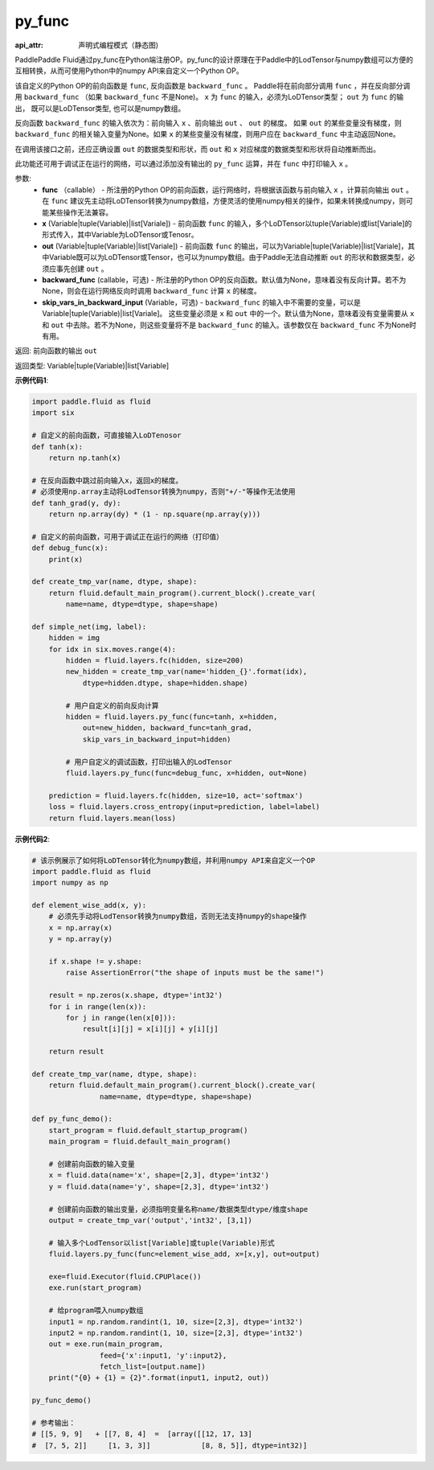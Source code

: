 .. _cn_api_fluid_layers_py_func:

py_func
-------------------------------


.. py:function:: paddle.fluid.layers.py_func(func, x, out, backward_func=None, skip_vars_in_backward_input=None)

:api_attr: 声明式编程模式（静态图)






PaddlePaddle Fluid通过py_func在Python端注册OP。py_func的设计原理在于Paddle中的LodTensor与numpy数组可以方便的互相转换，从而可使用Python中的numpy API来自定义一个Python OP。

该自定义的Python OP的前向函数是 ``func``, 反向函数是 ``backward_func`` 。 Paddle将在前向部分调用 ``func`` ，并在反向部分调用 ``backward_func`` （如果 ``backward_func`` 不是None)。 ``x`` 为 ``func`` 的输入，必须为LoDTensor类型； ``out``  为 ``func`` 的输出， 既可以是LoDTensor类型, 也可以是numpy数组。

反向函数 ``backward_func`` 的输入依次为：前向输入 ``x`` 、前向输出 ``out`` 、 ``out`` 的梯度。 如果 ``out`` 的某些变量没有梯度，则 ``backward_func`` 的相关输入变量为None。如果 ``x`` 的某些变量没有梯度，则用户应在 ``backward_func`` 中主动返回None。 

在调用该接口之前，还应正确设置 ``out`` 的数据类型和形状，而 ``out`` 和 ``x`` 对应梯度的数据类型和形状将自动推断而出。

此功能还可用于调试正在运行的网络，可以通过添加没有输出的 ``py_func`` 运算，并在 ``func`` 中打印输入 ``x`` 。

参数:
    - **func** （callable） - 所注册的Python OP的前向函数，运行网络时，将根据该函数与前向输入 ``x`` ，计算前向输出 ``out`` 。 在 ``func`` 建议先主动将LoDTensor转换为numpy数组，方便灵活的使用numpy相关的操作，如果未转换成numpy，则可能某些操作无法兼容。
    - **x** (Variable|tuple(Variable)|list[Variale]) -  前向函数 ``func`` 的输入，多个LoDTensor以tuple(Variable)或list[Variale]的形式传入，其中Variable为LoDTensor或Tenosr。
    - **out** (Variable|tuple(Variable)|list[Variale]) -  前向函数 ``func`` 的输出，可以为Variable|tuple(Variable)|list[Variale]，其中Variable既可以为LoDTensor或Tensor，也可以为numpy数组。由于Paddle无法自动推断 ``out`` 的形状和数据类型，必须应事先创建 ``out`` 。
    - **backward_func** (callable，可选) - 所注册的Python OP的反向函数。默认值为None，意味着没有反向计算。若不为None，则会在运行网络反向时调用 ``backward_func`` 计算 ``x`` 的梯度。 
    - **skip_vars_in_backward_input** (Variable，可选) -  ``backward_func`` 的输入中不需要的变量，可以是Variable|tuple(Variable)|list[Variale]。 这些变量必须是 ``x`` 和 ``out`` 中的一个。默认值为None，意味着没有变量需要从 ``x`` 和 ``out`` 中去除。若不为None，则这些变量将不是 ``backward_func`` 的输入。该参数仅在 ``backward_func`` 不为None时有用。

返回: 前向函数的输出 ``out``

返回类型: Variable|tuple(Variable)|list[Variable]

**示例代码1**:

..  code-block:: python

    import paddle.fluid as fluid
    import six

    # 自定义的前向函数，可直接输入LoDTenosor
    def tanh(x):
        return np.tanh(x)

    # 在反向函数中跳过前向输入x，返回x的梯度。
    # 必须使用np.array主动将LodTensor转换为numpy，否则"+/-"等操作无法使用
    def tanh_grad(y, dy):
        return np.array(dy) * (1 - np.square(np.array(y)))

    # 自定义的前向函数，可用于调试正在运行的网络（打印值）
    def debug_func(x):
        print(x)
    
    def create_tmp_var(name, dtype, shape):
        return fluid.default_main_program().current_block().create_var(
            name=name, dtype=dtype, shape=shape)

    def simple_net(img, label):
        hidden = img
        for idx in six.moves.range(4):
            hidden = fluid.layers.fc(hidden, size=200)
            new_hidden = create_tmp_var(name='hidden_{}'.format(idx),
                dtype=hidden.dtype, shape=hidden.shape)

            # 用户自定义的前向反向计算
            hidden = fluid.layers.py_func(func=tanh, x=hidden,
                out=new_hidden, backward_func=tanh_grad,
                skip_vars_in_backward_input=hidden)

            # 用户自定义的调试函数，打印出输入的LodTensor
            fluid.layers.py_func(func=debug_func, x=hidden, out=None)

        prediction = fluid.layers.fc(hidden, size=10, act='softmax')
        loss = fluid.layers.cross_entropy(input=prediction, label=label)
        return fluid.layers.mean(loss)

**示例代码2**:

..  code-block:: python
    
    # 该示例展示了如何将LoDTensor转化为numpy数组，并利用numpy API来自定义一个OP
    import paddle.fluid as fluid
    import numpy as np

    def element_wise_add(x, y): 
        # 必须先手动将LodTensor转换为numpy数组，否则无法支持numpy的shape操作
        x = np.array(x)    
        y = np.array(y)

        if x.shape != y.shape:
            raise AssertionError("the shape of inputs must be the same!")

        result = np.zeros(x.shape, dtype='int32')
        for i in range(len(x)):
            for j in range(len(x[0])):
                result[i][j] = x[i][j] + y[i][j]

        return result

    def create_tmp_var(name, dtype, shape):
        return fluid.default_main_program().current_block().create_var(
                    name=name, dtype=dtype, shape=shape)

    def py_func_demo():
        start_program = fluid.default_startup_program()
        main_program = fluid.default_main_program()

        # 创建前向函数的输入变量
        x = fluid.data(name='x', shape=[2,3], dtype='int32')
        y = fluid.data(name='y', shape=[2,3], dtype='int32')
        
        # 创建前向函数的输出变量，必须指明变量名称name/数据类型dtype/维度shape
        output = create_tmp_var('output','int32', [3,1])

        # 输入多个LodTensor以list[Variable]或tuple(Variable)形式
        fluid.layers.py_func(func=element_wise_add, x=[x,y], out=output)

        exe=fluid.Executor(fluid.CPUPlace())
        exe.run(start_program)

        # 给program喂入numpy数组
        input1 = np.random.randint(1, 10, size=[2,3], dtype='int32')
        input2 = np.random.randint(1, 10, size=[2,3], dtype='int32')
        out = exe.run(main_program, 
                    feed={'x':input1, 'y':input2},
                    fetch_list=[output.name])
        print("{0} + {1} = {2}".format(input1, input2, out))

    py_func_demo()

    # 参考输出：
    # [[5, 9, 9]   + [[7, 8, 4]  =  [array([[12, 17, 13]
    #  [7, 5, 2]]     [1, 3, 3]]            [8, 8, 5]], dtype=int32)]
